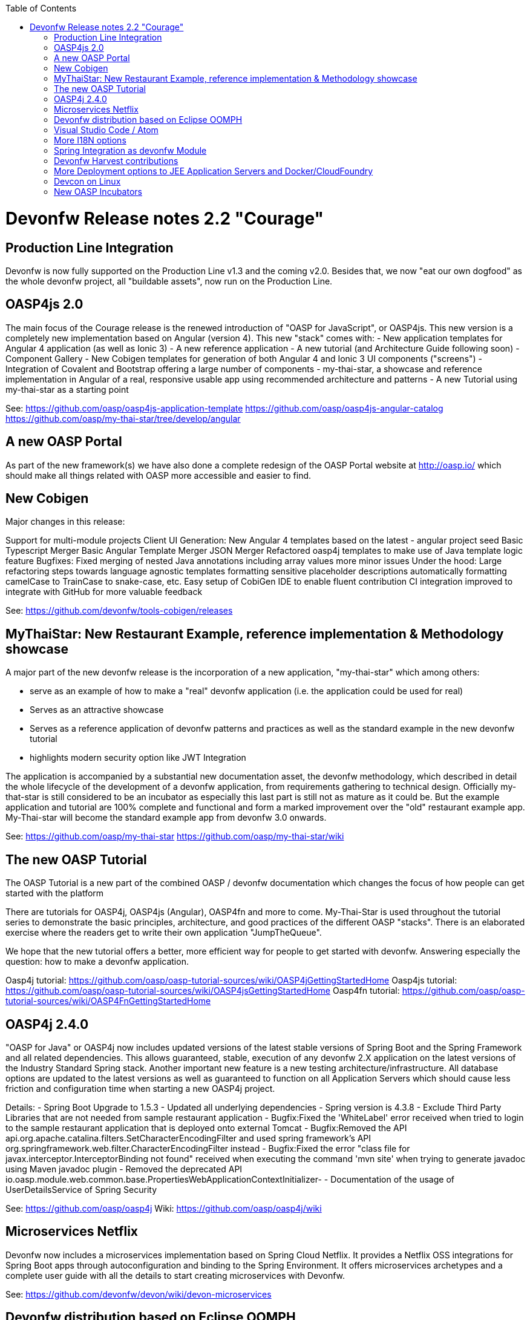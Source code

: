 :toc: macro
toc::[]

= Devonfw Release notes 2.2 "Courage"

== Production Line Integration
Devonfw is now fully supported on the Production Line v1.3 and the coming v2.0. Besides that, we now "eat our own dogfood" as the whole devonfw project, all "buildable assets", now run on the Production Line.

== OASP4js 2.0

The main focus of the Courage release is the renewed introduction of "OASP for JavaScript", or OASP4js. This new version is a completely new implementation based on Angular (version 4). This new "stack" comes with:
- New application templates for Angular 4 application (as well as Ionic 3)
- A new reference application
- A new tutorial (and Architecture Guide following soon)
- Component Gallery 
- New Cobigen templates for generation of both Angular 4 and Ionic 3 UI components ("screens")
- Integration of Covalent and Bootstrap offering a large number of components
- my-thai-star, a showcase and reference implementation in Angular of a real, responsive usable app using recommended architecture and patterns
- A new Tutorial using my-thai-star as a starting point

See: 
https://github.com/oasp/oasp4js-application-template
https://github.com/oasp/oasp4js-angular-catalog
https://github.com/oasp/my-thai-star/tree/develop/angular

== A new OASP Portal
As part of the new framework(s) we have also done a complete redesign of the OASP Portal website at http://oasp.io/ which should make all things related with OASP more accessible and easier to find. 

== New Cobigen 

Major changes in this release:


Support for multi-module projects
Client UI Generation:
New Angular 4 templates based on the latest - angular project seed
Basic Typescript Merger
Basic Angular Template Merger
JSON Merger
Refactored oasp4j templates to make use of Java template logic feature
Bugfixes:
Fixed merging of nested Java annotations including array values
more minor issues
Under the hood:
Large refactoring steps towards language agnostic templates
formatting sensitive placeholder descriptions automatically formatting camelCase to TrainCase to snake-case, etc.
Easy setup of CobiGen IDE to enable fluent contribution
CI integration improved to integrate with GitHub for more valuable feedback

See: https://github.com/devonfw/tools-cobigen/releases

== MyThaiStar: New Restaurant Example, reference implementation & Methodology showcase

A major part of the new devonfw release is the incorporation of a new application, "my-thai-star" which among others:

- serve as an example of how to make a "real" devonfw application (i.e. the application could be used for real)
- Serves  as an attractive showcase 
- Serves as a reference application of devonfw patterns and practices as well as the standard example in the new devonfw tutorial
- highlights modern security option like JWT Integration

The application is  accompanied by a substantial new documentation asset, the devonfw methodology, which described in detail the whole lifecycle of the development of a devonfw application, from requirements gathering to technical design. Officially my-that-star is still considered to be an incubator as especially this last part is still not as mature as it could be. But the example application and tutorial are 100% complete and functional and form a marked improvement over the "old" restaurant example app. My-Thai-star will become the standard example app from devonfw 3.0 onwards. 

See:     https://github.com/oasp/my-thai-star
         https://github.com/oasp/my-thai-star/wiki


== The new OASP Tutorial
The OASP Tutorial is a new part of the combined OASP / devonfw documentation which changes the focus of how people can get started with the platform

There are tutorials for OASP4j, OASP4js (Angular), OASP4fn and more to come. My-Thai-Star is used throughout the tutorial series to demonstrate the basic principles, architecture, and good practices of the different OASP "stacks". There is an elaborated exercise where the readers get to write their own application "JumpTheQueue". 


We hope that the new tutorial offers a better, more efficient way for people to get started with devonfw. Answering especially the question: how to make a devonfw application.

Oasp4j tutorial: https://github.com/oasp/oasp-tutorial-sources/wiki/OASP4jGettingStartedHome
Oasp4js tutorial: https://github.com/oasp/oasp-tutorial-sources/wiki/OASP4jsGettingStartedHome
Oasp4fn tutorial: https://github.com/oasp/oasp-tutorial-sources/wiki/OASP4FnGettingStartedHome

== OASP4j 2.4.0

"OASP for Java" or OASP4j now includes updated versions of the latest stable versions of Spring Boot and the Spring Framework and all related dependencies. This allows guaranteed, stable, execution of any devonfw 2.X application on the latest versions of the Industry Standard Spring stack. 
Another important new feature is a new testing architecture/infrastructure. All database options are updated to the latest versions as well as guaranteed to function on all Application Servers which should cause less friction and configuration time when starting a new OASP4j project. 

Details: 
- Spring Boot Upgrade to 1.5.3
- Updated all underlying dependencies
- Spring version is 4.3.8
- Exclude Third Party Libraries that are not needed from sample restaurant application
- Bugfix:Fixed the 'WhiteLabel' error received when tried to login to the sample restaurant application that is deployed onto external Tomcat
- Bugfix:Removed the API api.org.apache.catalina.filters.SetCharacterEncodingFilter and used spring framework's API org.springframework.web.filter.CharacterEncodingFilter instead
- Bugfix:Fixed the error "class file for javax.interceptor.InterceptorBinding not found" received when executing the command 'mvn site' when trying to generate javadoc using Maven javadoc plugin
- Removed the deprecated API io.oasp.module.web.common.base.PropertiesWebApplicationContextInitializer-
- Documentation of the usage of UserDetailsService of Spring Security


See: https://github.com/oasp/oasp4j
Wiki: https://github.com/oasp/oasp4j/wiki

== Microservices Netflix
Devonfw now includes a microservices implementation based on Spring Cloud Netflix. It provides a Netflix OSS integrations for Spring Boot apps through autoconfiguration and binding to the Spring Environment. It  offers microservices archetypes and a complete user guide with all the details to start creating microservices with Devonfw.

See: https://github.com/devonfw/devon/wiki/devon-microservices

== Devonfw distribution based on Eclipse OOMPH
The new Eclipse devonfw distribution is now based on Eclipse OOMPH, which allows us, an any engagement, to create and manage the distribution more effectively by formalizing the setup instructions so they can be performed automatically (due to a blocking issue postponed to devonfw 2.2.1 which will be released a few weeks after 2.2.0)

== Visual Studio Code / Atom
The devonfw distro now contains Visual Studio Code alongside Eclipse in order to provide a default, state of the art, environment for web based development.

See: https://github.com/oasp/oasp-vscode-ide

== More I18N options
The platform now contains more documentation and a conversion utility which makes it easier to share i18n resource files between the different frameworks.

See: https://github.com/devonfw/devon/wiki/cookbook-i18n-resource-converter

== Spring Integration as devonfw Module
This release includes a new module based on the Java Message Service (JMS) and Spring Integration which provides a communication system (sender/subscriber) out-of-the-box with simple channels (only to send and read messages), request and reply channels (to send messages and responses) and request & reply asynchronously channels.

See: https://github.com/devonfw/devon/wiki/cookbook-integration-module

== Devonfw Harvest contributions
Devonfw contains a whole series of new components obtained through the Harvesting process. Examples are : 

- New backend IP module Compose for Redis: management component for cloud environments. Redis is an open-source, blazingly fast, key/value low maintenance store. Compose's platform gives you a configuration pre-tuned for high availability and locked down with additional security features. The component will manage the service connection and the main methods to manage the key/values on the storage. The library used is "lettuce".

- Sencha component for extending GMapPanel with the following functionality :
  - Markers management
  - Google Maps options management
  - Geoposition management
  - Search address and coordinates management
  - Map events management
  - Map life cycle and behavior management

- Sencha responsive Footer that moves from horizontal to vertical layout depending on the screen resolution or the device type. It is a simple functionality but we consider it very useful and reusable.

See: https://github.com/devonfw/devon/wiki/cookbook-compose-for-redis-module

== More Deployment options to JEE Application Servers and Docker/CloudFoundry

The platform now fully supports deployment on the latest version of Weblogic, Websphere, Wildfly (JBoss) as well as Docker and Cloudfoundtry

See:    https://github.com/devonfw/devon/wiki/Deployment-on-WebLogic
    https://github.com/devonfw/devon/wiki/cookbook-Deployment-on-WebSphere
    https://github.com/devonfw/devon/wiki/cookbook-Deployment-on-Wildfly

== Devcon on Linux
Devcon is now fully supported on Linux which, together with the devonfw distro running on Linux, makes devonfw fully multi-platform and Cloud compatible (as Linux is the default OS in the Cloud!)

See: https://github.com/devonfw/devcon/releases

== New OASP Incubators
From different Business Units (countries) have contributed "incubator" frameworks:

- OASP4NET (Stack based on .NET Core / .NET "Classic" (4.6))
- OASP4X (Stack based on Xamarin) 
- OASP4Fn (Stack based on Node-js/Serverless)

An "incubator" status means that the frameworks are production ready, all are actually already used in production, but  are still not fully compliant with the OASP definition of a "Minimally Viable Product". 

See:    https://github.com/oasp/oasp4fn